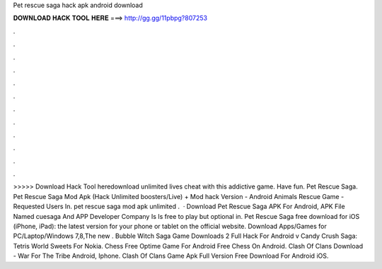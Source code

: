 Pet rescue saga hack apk android download

𝐃𝐎𝐖𝐍𝐋𝐎𝐀𝐃 𝐇𝐀𝐂𝐊 𝐓𝐎𝐎𝐋 𝐇𝐄𝐑𝐄 ===> http://gg.gg/11pbpg?807253

.

.

.

.

.

.

.

.

.

.

.

.

>>>>> Download Hack Tool heredownload unlimited lives cheat with this addictive game. Have fun. Pet Rescue Saga. Pet Rescue Saga Mod Apk (Hack Unlimited boosters/Live) + Mod hack Version - Android Animals Rescue Game - Requested Users In. pet rescue saga mod apk unlimited .  · Download Pet Rescue Saga APK For Android, APK File Named cuesaga And APP Developer Company Is  Is free to play but optional in. Pet Rescue Saga free download for iOS (iPhone, iPad): the latest version for your phone or tablet on the official website. Download Apps/Games for PC/Laptop/Windows 7,8,The new . Bubble Witch Saga Game Downloads 2 Full Hack For Android v Candy Crush Saga: Tetris World Sweets For Nokia. Chess Free Optime Game For Android Free Chess On Android. Clash Of Clans Download - War For The Tribe Android, Iphone. Clash Of Clans Game Apk Full Version Free Download For Android iOS.